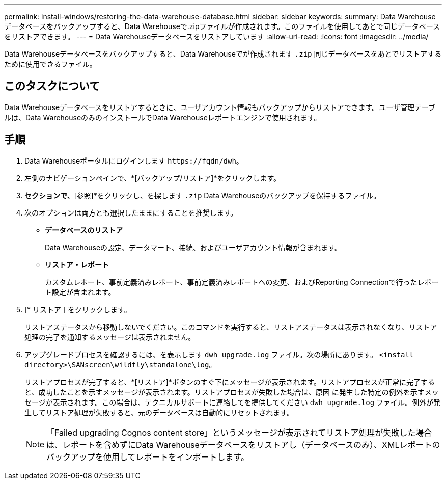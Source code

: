 ---
permalink: install-windows/restoring-the-data-warehouse-database.html 
sidebar: sidebar 
keywords:  
summary: Data Warehouseデータベースをバックアップすると、Data Warehouseで.zipファイルが作成されます。このファイルを使用してあとで同じデータベースをリストアできます。 
---
= Data Warehouseデータベースをリストアしています
:allow-uri-read: 
:icons: font
:imagesdir: ../media/


[role="lead"]
Data Warehouseデータベースをバックアップすると、Data Warehouseでが作成されます `.zip` 同じデータベースをあとでリストアするために使用できるファイル。



== このタスクについて

Data Warehouseデータベースをリストアするときに、ユーザアカウント情報もバックアップからリストアできます。ユーザ管理テーブルは、Data WarehouseのみのインストールでData Warehouseレポートエンジンで使用されます。



== 手順

. Data Warehouseポータルにログインします `+https://fqdn/dwh+`。
. 左側のナビゲーションペインで、*[バックアップ/リストア]*をクリックします。
. [データベースとレポートのリストア]*セクションで、*[参照]*をクリックし、を探します `.zip` Data Warehouseのバックアップを保持するファイル。
. 次のオプションは両方とも選択したままにすることを推奨します。
+
** *データベースのリストア*
+
Data Warehouseの設定、データマート、接続、およびユーザアカウント情報が含まれます。

** *リストア・レポート*
+
カスタムレポート、事前定義済みレポート、事前定義済みレポートへの変更、およびReporting Connectionで行ったレポート設定が含まれます。



. [* リストア ] をクリックします。
+
リストアステータスから移動しないでください。このコマンドを実行すると、リストアステータスは表示されなくなり、リストア処理の完了を通知するメッセージは表示されません。

. アップグレードプロセスを確認するには、を表示します `dwh_upgrade.log` ファイル。次の場所にあります。 `<install directory>\SANscreen\wildfly\standalone\log`。
+
リストアプロセスが完了すると、*[リストア]*ボタンのすぐ下にメッセージが表示されます。リストアプロセスが正常に完了すると、成功したことを示すメッセージが表示されます。リストアプロセスが失敗した場合は、原因 に発生した特定の例外を示すメッセージが表示されます。この場合は、テクニカルサポートに連絡してを提供してください `dwh_upgrade.log` ファイル。例外が発生してリストア処理が失敗すると、元のデータベースは自動的にリセットされます。

+
[NOTE]
====
「Failed upgrading Cognos content store」というメッセージが表示されてリストア処理が失敗した場合は、レポートを含めずにData Warehouseデータベースをリストアし（データベースのみ）、XMLレポートのバックアップを使用してレポートをインポートします。

====

